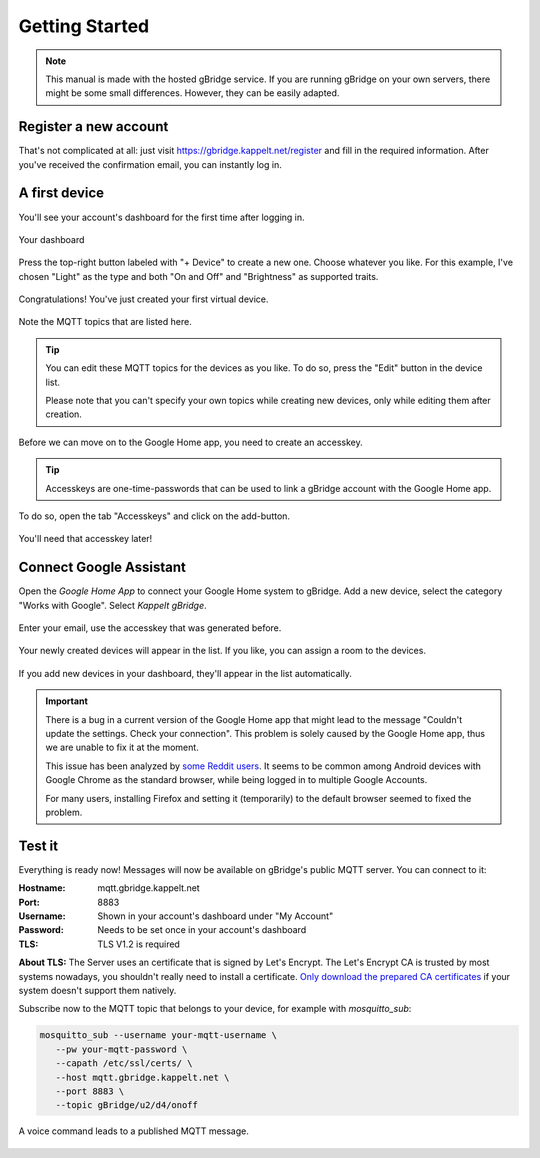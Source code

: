 .. _gettingStarted:

Getting Started
====================

.. NOTE::
   This manual is made with the hosted gBridge service. If you are running gBridge on your own servers, there might be some small differences. However, they can be easily adapted.

Register a new account
-----------------------
That's not complicated at all: just visit `https://gbridge.kappelt.net/register <https://gbridge.kappelt.net/register>`_ and fill in the required information. After you've received the confirmation email, you can instantly log in.

A first device
--------------------
You'll see your account's dashboard for the first time after logging in.

.. figure:: ../_static/empty-dashboard-devices.png
   :width: 100%
   :align: center
   :alt: No devices have been created yet.
   :figclass: align-center

   Your dashboard

Press the top-right button labeled with "+ Device" to create a new one. Choose whatever you like. For this example, I've chosen "Light" as the type and both "On and Off" and "Brightness" as supported traits.

.. figure:: ../_static/dashboard-first-device.png
   :width: 100%
   :align: center
   :alt: You've just created a first device.
   :figclass: align-center

   Congratulations! You've just created your first virtual device.

Note the MQTT topics that are listed here.

.. TIP::
   You can edit these MQTT topics for the devices as you like. To do so, press the "Edit" button in the device list.

   Please note that you can't specify your own topics while creating new devices, only while editing them after creation.

Before we can move on to the Google Home app, you need to create an accesskey.

.. TIP::
   Accesskeys are one-time-passwords that can be used to link a gBridge account with the Google Home app.

To do so, open the tab "Accesskeys" and click on the add-button.

.. figure:: ../_static/dashboard-first-accesskey.png
   :width: 100%
   :align: center
   :alt: A first accesskey has been generated.
   :figclass: align-center

   You'll need that accesskey later!

Connect Google Assistant
-----------------------------
Open the *Google Home App* to connect your Google Home system to gBridge. Add a new device, select the category "Works with Google". Select *Kappelt gBridge*.

.. figure:: ../_static/googlehome-add-provider.png
   :width: 50%
   :align: center
   :alt: You can add Kappelt gBridge as a smart home provider in the Google Home app.
   :figclass: align-center

.. figure:: ../_static/googlehome-link-account.png
   :width: 50%
   :align: center
   :alt: You need to enter your account's email and an accesskey.
   :figclass: align-center

   Enter your email, use the accesskey that was generated before.

.. figure:: ../_static/googlehome-device-listed.png
   :width: 50%
   :align: center
   :alt: Devices are listed in the Google Home app
   :figclass: align-center

   Your newly created devices will appear in the list. If you like, you can assign a room to the devices.

If you add new devices in your dashboard, they'll appear in the list automatically.

.. IMPORTANT::
   There is a bug in a current version of the Google Home app that might lead to the message "Couldn't update the settings. Check your connection". This problem is solely caused by the Google Home app, thus we are unable to fix it at the moment.

   This issue has been analyzed by `some Reddit users <https://www.reddit.com/r/googlehome/comments/7npsz8/psa_solutions_to_the_couldnt_update_the_settings/>`_. It seems to be common among Android devices with Google Chrome as the standard browser, while being logged in to multiple Google Accounts.

   For many users, installing Firefox and setting it (temporarily) to the default browser seemed to fixed the problem.

Test it
---------
Everything is ready now! Messages will now be available on gBridge's public MQTT server. You can connect to it:

:Hostname: mqtt.gbridge.kappelt.net
:Port: 8883
:Username: Shown in your account's dashboard under "My Account"
:Password: Needs to be set once in your account's dashboard
:TLS: TLS V1.2 is required

**About TLS:** The Server uses an certificate that is signed by Let's Encrypt. 
The Let's Encrypt CA is trusted by most systems nowadays, you shouldn't really need to install a certificate. 
`Only download the prepared CA certificates <https://about.gbridge.kappelt.net/static/LetsEncrypt-AllCAs.pem>`_ if your system doesn't support them natively. 

Subscribe now to the MQTT topic that belongs to your device, for example with *mosquitto_sub*:

.. code-block:: bash

   mosquitto_sub --username your-mqtt-username \
      --pw your-mqtt-password \
      --capath /etc/ssl/certs/ \
      --host mqtt.gbridge.kappelt.net \
      --port 8883 \
      --topic gBridge/u2/d4/onoff

.. figure:: ../_static/googlehome-try-it.png
   :width: 100%
   :align: center
   :alt: Google Assistant Example
   :figclass: align-center

   A voice command leads to a published MQTT message.